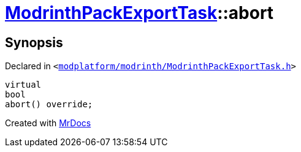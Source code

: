 [#ModrinthPackExportTask-abort]
= xref:ModrinthPackExportTask.adoc[ModrinthPackExportTask]::abort
:relfileprefix: ../
:mrdocs:


== Synopsis

Declared in `&lt;https://github.com/PrismLauncher/PrismLauncher/blob/develop/launcher/modplatform/modrinth/ModrinthPackExportTask.h#L42[modplatform&sol;modrinth&sol;ModrinthPackExportTask&period;h]&gt;`

[source,cpp,subs="verbatim,replacements,macros,-callouts"]
----
virtual
bool
abort() override;
----



[.small]#Created with https://www.mrdocs.com[MrDocs]#
